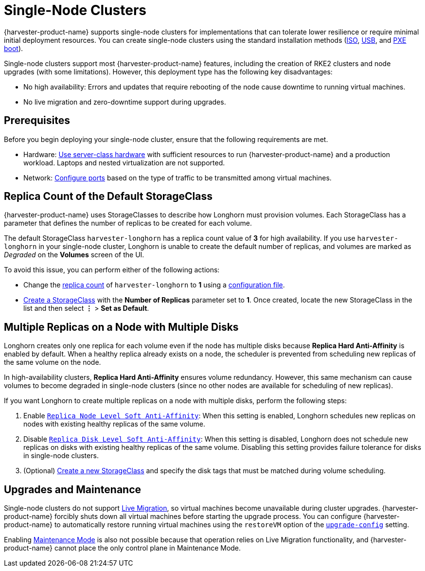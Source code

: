 = Single-Node Clusters

{harvester-product-name} supports single-node clusters for implementations that can tolerate lower resilience or require minimal initial deployment resources. You can create single-node clusters using the standard installation methods (xref:../installation-setup/methods/iso-install.adoc[ISO], xref:../installation-setup/methods/usb-install.adoc[USB], and xref:../installation-setup/methods/pxe-boot-install.adoc[PXE boot]).

Single-node clusters support most {harvester-product-name} features, including the creation of RKE2 clusters and node upgrades (with some limitations). However, this deployment type has the following key disadvantages:

* No high availability: Errors and updates that require rebooting of the node cause downtime to running virtual machines.
* No live migration and zero-downtime support during upgrades.

== Prerequisites

Before you begin deploying your single-node cluster, ensure that the following requirements are met.

* Hardware: xref:/installation-setup/requirements.adoc#_hardware_requirements[Use server-class hardware] with sufficient resources to run {harvester-product-name} and a production workload. Laptops and nested virtualization are not supported.
* Network: xref:/installation-setup/requirements.adoc#_port_requirements_for_nodes[Configure ports] based on the type of traffic to be transmitted among virtual machines.

== Replica Count of the Default StorageClass

{harvester-product-name} uses StorageClasses to describe how Longhorn must provision volumes. Each StorageClass has a parameter that defines the number of replicas to be created for each volume.

The default StorageClass `harvester-longhorn` has a replica count value of *3* for high availability. If you use `harvester-longhorn` in your single-node cluster, Longhorn is unable to create the default number of replicas, and volumes are marked as _Degraded_ on the *Volumes* screen of the UI.

To avoid this issue, you can perform either of the following actions:

* Change the xref:/installation-setup/config/configuration-file.adoc#_install_harvester_storage_class_replica_count[replica count] of `harvester-longhorn` to *1* using a xref:/installation-setup/config/configuration-file.adoc[configuration file].
* xref:/storage/storageclass.adoc#_creating_a_storageclass[Create a StorageClass] with the *Number of Replicas* parameter set to *1*. Once created, locate the new StorageClass in the list and then select *⋮* > *Set as Default*.

== Multiple Replicas on a Node with Multiple Disks

Longhorn creates only one replica for each volume even if the node has multiple disks because *Replica Hard Anti-Affinity* is enabled by default. When a healthy replica already exists on a node, the scheduler is prevented from scheduling new replicas of the same volume on the node.

In high-availability clusters, *Replica Hard Anti-Affinity* ensures volume redundancy. However, this same mechanism can cause volumes to become degraded in single-node clusters (since no other nodes are available for scheduling of new replicas).

If you want Longhorn to create multiple replicas on a node with multiple disks, perform the following steps:

. Enable https://longhorn.io/docs/1.7.0/references/settings/#replica-node-level-soft-anti-affinity[`Replica Node Level Soft Anti-Affinity`]: When this setting is enabled, Longhorn schedules new replicas on nodes with existing healthy replicas of the same volume.
. Disable https://longhorn.io/docs/1.7.0/references/settings/#replica-disk-level-soft-anti-affinity[`Replica Disk Level Soft Anti-Affinity`]: When this setting is disabled, Longhorn does not schedule new replicas on disks with existing healthy replicas of the same volume. Disabling this setting provides failure tolerance for disks in single-node clusters.
. (Optional) xref:/storage/storageclass.adoc#_creating_a_storageclass[Create a new StorageClass] and specify the disk tags that must be matched during volume scheduling.

== Upgrades and Maintenance

Single-node clusters do not support xref:/virtual-machines/live-migration.adoc[Live Migration], so virtual machines become unavailable during cluster upgrades. {harvester-product-name} forcibly shuts down all virtual machines before starting the upgrade process. You can configure {harvester-product-name} to automatically restore running virtual machines using the `restoreVM` option of the xref:/config/settings.adoc#upgrade-config[`upgrade-config`] setting.

Enabling xref:/hosts/hosts.adoc#_node_maintenance[Maintenance Mode] is also not possible because that operation relies on Live Migration functionality, and {harvester-product-name} cannot place the only control plane in Maintenance Mode.
